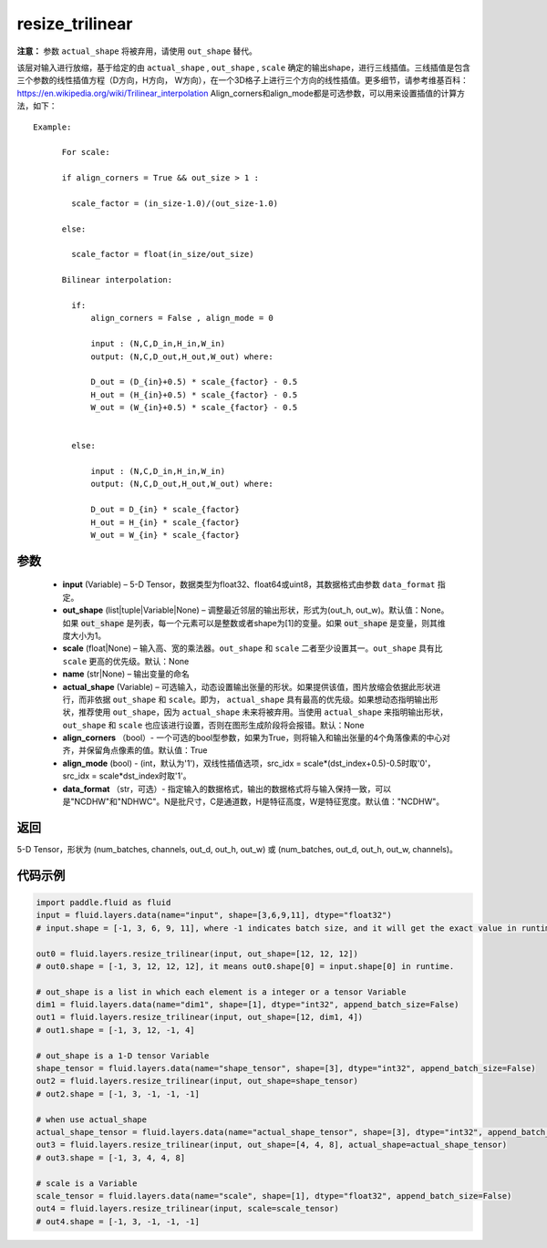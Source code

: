 .. _cn_api_fluid_layers_resize_trilinear:

resize_trilinear
-------------------------------

.. py:function:: paddle.fluid.layers.resize_trilinear(input, out_shape=None, scale=None, name=None, actual_shape=None, align_corners=True, align_mode=1, data_format='NCDHW')




**注意：** 参数 ``actual_shape`` 将被弃用，请使用 ``out_shape`` 替代。

该层对输入进行放缩，基于给定的由 ``actual_shape`` , ``out_shape`` , ``scale`` 确定的输出shape，进行三线插值。三线插值是包含三个参数的线性插值方程（D方向，H方向， W方向），在一个3D格子上进行三个方向的线性插值。更多细节，请参考维基百科：https://en.wikipedia.org/wiki/Trilinear_interpolation
Align_corners和align_mode都是可选参数，可以用来设置插值的计算方法，如下：

::

    Example:

          For scale:

          if align_corners = True && out_size > 1 :

            scale_factor = (in_size-1.0)/(out_size-1.0)

          else:

            scale_factor = float(in_size/out_size)

          Bilinear interpolation:

            if:
                align_corners = False , align_mode = 0

                input : (N,C,D_in,H_in,W_in)
                output: (N,C,D_out,H_out,W_out) where:

                D_out = (D_{in}+0.5) * scale_{factor} - 0.5
                H_out = (H_{in}+0.5) * scale_{factor} - 0.5
                W_out = (W_{in}+0.5) * scale_{factor} - 0.5


            else:

                input : (N,C,D_in,H_in,W_in)
                output: (N,C,D_out,H_out,W_out) where:

                D_out = D_{in} * scale_{factor}
                H_out = H_{in} * scale_{factor}
                W_out = W_{in} * scale_{factor}

参数
::::::::::::

  - **input** (Variable) – 5-D Tensor，数据类型为float32、float64或uint8，其数据格式由参数 ``data_format`` 指定。
  - **out_shape** (list|tuple|Variable|None) – 调整最近邻层的输出形状，形式为(out_h, out_w)。默认值：None。如果 :code:`out_shape` 是列表，每一个元素可以是整数或者shape为[1]的变量。如果 :code:`out_shape` 是变量，则其维度大小为1。
  - **scale** (float|None) – 输入高、宽的乘法器。``out_shape`` 和 ``scale`` 二者至少设置其一。``out_shape`` 具有比 ``scale`` 更高的优先级。默认：None
  - **name** (str|None) – 输出变量的命名
  - **actual_shape** (Variable) – 可选输入，动态设置输出张量的形状。如果提供该值，图片放缩会依据此形状进行，而非依据 ``out_shape`` 和 ``scale``。即为， ``actual_shape`` 具有最高的优先级。如果想动态指明输出形状，推荐使用 ``out_shape``，因为 ``actual_shape`` 未来将被弃用。当使用 ``actual_shape`` 来指明输出形状， ``out_shape`` 和 ``scale`` 也应该进行设置，否则在图形生成阶段将会报错。默认：None
  - **align_corners** （bool）- 一个可选的bool型参数，如果为True，则将输入和输出张量的4个角落像素的中心对齐，并保留角点像素的值。默认值：True
  - **align_mode** (bool) - (int，默认为'1')，双线性插值选项，src_idx = scale*(dst_index+0.5)-0.5时取'0'，src_idx = scale*dst_index时取'1'。
  - **data_format** （str，可选）- 指定输入的数据格式，输出的数据格式将与输入保持一致，可以是"NCDHW"和"NDHWC"。N是批尺寸，C是通道数，H是特征高度，W是特征宽度。默认值："NCDHW"。

返回
::::::::::::
5-D Tensor，形状为 (num_batches, channels, out_d, out_h, out_w) 或 (num_batches, out_d, out_h, out_w, channels)。

代码示例
::::::::::::

..  code-block:: python
    
    import paddle.fluid as fluid
    input = fluid.layers.data(name="input", shape=[3,6,9,11], dtype="float32")
    # input.shape = [-1, 3, 6, 9, 11], where -1 indicates batch size, and it will get the exact value in runtime.

    out0 = fluid.layers.resize_trilinear(input, out_shape=[12, 12, 12])
    # out0.shape = [-1, 3, 12, 12, 12], it means out0.shape[0] = input.shape[0] in runtime.

    # out_shape is a list in which each element is a integer or a tensor Variable
    dim1 = fluid.layers.data(name="dim1", shape=[1], dtype="int32", append_batch_size=False)
    out1 = fluid.layers.resize_trilinear(input, out_shape=[12, dim1, 4])
    # out1.shape = [-1, 3, 12, -1, 4]

    # out_shape is a 1-D tensor Variable
    shape_tensor = fluid.layers.data(name="shape_tensor", shape=[3], dtype="int32", append_batch_size=False)
    out2 = fluid.layers.resize_trilinear(input, out_shape=shape_tensor)
    # out2.shape = [-1, 3, -1, -1, -1]

    # when use actual_shape
    actual_shape_tensor = fluid.layers.data(name="actual_shape_tensor", shape=[3], dtype="int32", append_batch_size=False)
    out3 = fluid.layers.resize_trilinear(input, out_shape=[4, 4, 8], actual_shape=actual_shape_tensor)
    # out3.shape = [-1, 3, 4, 4, 8]

    # scale is a Variable
    scale_tensor = fluid.layers.data(name="scale", shape=[1], dtype="float32", append_batch_size=False)
    out4 = fluid.layers.resize_trilinear(input, scale=scale_tensor)
    # out4.shape = [-1, 3, -1, -1, -1]

